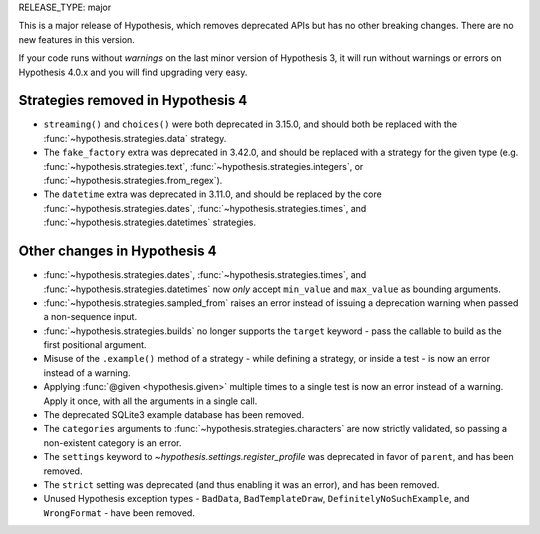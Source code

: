 RELEASE_TYPE: major

This is a major release of Hypothesis, which removes deprecated APIs but
has no other breaking changes.  There are no new features in this version.

If your code runs without *warnings* on the last minor version of Hypothesis 3,
it will run without warnings or errors on Hypothesis 4.0.x and you will find
upgrading very easy.


Strategies removed in Hypothesis 4
==================================

- ``streaming()`` and ``choices()`` were both deprecated in 3.15.0, and should
  both be replaced with the :func:`~hypothesis.strategies.data` strategy.
- The ``fake_factory`` extra was deprecated in 3.42.0, and should be replaced
  with a strategy for the given type (e.g. :func:`~hypothesis.strategies.text`,
  :func:`~hypothesis.strategies.integers`, or
  :func:`~hypothesis.strategies.from_regex`).
- The ``datetime`` extra was deprecated in 3.11.0, and should be replaced by
  the core :func:`~hypothesis.strategies.dates`,
  :func:`~hypothesis.strategies.times`, and
  :func:`~hypothesis.strategies.datetimes` strategies.


Other changes in Hypothesis 4
=============================

- :func:`~hypothesis.strategies.dates`, :func:`~hypothesis.strategies.times`,
  and :func:`~hypothesis.strategies.datetimes` now *only* accept ``min_value``
  and ``max_value`` as bounding arguments.
- :func:`~hypothesis.strategies.sampled_from` raises an error instead of
  issuing a deprecation warning when passed a non-sequence input.
- :func:`~hypothesis.strategies.builds` no longer supports the ``target``
  keyword - pass the callable to build as the first positional argument.
- Misuse of the ``.example()`` method of a strategy - while defining a
  strategy, or inside a test - is now an error instead of a warning.
- Applying :func:`@given <hypothesis.given>` multiple times to a single test
  is now an error instead of a warning.  Apply it once, with all the arguments
  in a single call.
- The deprecated SQLite3 example database has been removed.
- The ``categories`` arguments to :func:`~hypothesis.strategies.characters`
  are now strictly validated, so passing a non-existent category is an error.
- The ``settings`` keyword to `~hypothesis.settings.register_profile` was
  deprecated in favor of ``parent``, and has been removed.
- The ``strict`` setting was deprecated (and thus enabling it was an error),
  and has been removed.
- Unused Hypothesis exception types - ``BadData``, ``BadTemplateDraw``,
  ``DefinitelyNoSuchExample``, and ``WrongFormat`` - have been removed.
